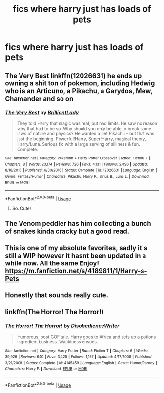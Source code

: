 #+TITLE: fics where harry just has loads of pets

* fics where harry just has loads of pets
:PROPERTIES:
:Author: adamistroubled
:Score: 16
:DateUnix: 1593211716.0
:DateShort: 2020-Jun-27
:FlairText: Request
:END:

** The Very Best linkffn(12026631) he ends up owning a shit ton of pokemon, including Hedwig who is an Articuno, a Pikachu, a Garydos, Mew, Chamander and so on
:PROPERTIES:
:Author: flingerdinger
:Score: 5
:DateUnix: 1593220255.0
:DateShort: 2020-Jun-27
:END:

*** [[https://www.fanfiction.net/s/12026631/1/][*/The Very Best/*]] by [[https://www.fanfiction.net/u/6872861/BrilliantLady][/BrilliantLady/]]

#+begin_quote
  They told Harry that magic was real, but had limits. He saw no reason why that had to be so. Why should you only be able to break some laws of nature and physics? He wanted a pet Pikachu -- but that was just the beginning. Powerful!Harry, Super!Harry, magical theory, Harry/Luna. Serious fic with a large serving of silliness & fun. Complete.
#+end_quote

^{/Site/:} ^{fanfiction.net} ^{*|*} ^{/Category/:} ^{Pokémon} ^{+} ^{Harry} ^{Potter} ^{Crossover} ^{*|*} ^{/Rated/:} ^{Fiction} ^{T} ^{*|*} ^{/Chapters/:} ^{8} ^{*|*} ^{/Words/:} ^{23,174} ^{*|*} ^{/Reviews/:} ^{726} ^{*|*} ^{/Favs/:} ^{4,131} ^{*|*} ^{/Follows/:} ^{2,096} ^{*|*} ^{/Updated/:} ^{8/18/2016} ^{*|*} ^{/Published/:} ^{6/30/2016} ^{*|*} ^{/Status/:} ^{Complete} ^{*|*} ^{/id/:} ^{12026631} ^{*|*} ^{/Language/:} ^{English} ^{*|*} ^{/Genre/:} ^{Fantasy/Humor} ^{*|*} ^{/Characters/:} ^{Pikachu,} ^{Harry} ^{P.,} ^{Sirius} ^{B.,} ^{Luna} ^{L.} ^{*|*} ^{/Download/:} ^{[[http://www.ff2ebook.com/old/ffn-bot/index.php?id=12026631&source=ff&filetype=epub][EPUB]]} ^{or} ^{[[http://www.ff2ebook.com/old/ffn-bot/index.php?id=12026631&source=ff&filetype=mobi][MOBI]]}

--------------

*FanfictionBot*^{2.0.0-beta} | [[https://github.com/tusing/reddit-ffn-bot/wiki/Usage][Usage]]
:PROPERTIES:
:Author: FanfictionBot
:Score: 2
:DateUnix: 1593220267.0
:DateShort: 2020-Jun-27
:END:

**** So. Cute!
:PROPERTIES:
:Author: RinSakami
:Score: 2
:DateUnix: 1593248936.0
:DateShort: 2020-Jun-27
:END:


** The Venom peddler has him collecting a bunch of snakes kinda cracky but a good read.
:PROPERTIES:
:Author: thehoobs3
:Score: 3
:DateUnix: 1593239052.0
:DateShort: 2020-Jun-27
:END:


** This is one of my absolute favorites, sadly it's still a WIP however it hasnt been updated in a while now. All the same Enjoy! [[https://m.fanfiction.net/s/4189811/1/Harry-s-Pets]]
:PROPERTIES:
:Author: baasum_
:Score: 2
:DateUnix: 1593236337.0
:DateShort: 2020-Jun-27
:END:


** Honestly that sounds really cute.
:PROPERTIES:
:Score: 1
:DateUnix: 1593254771.0
:DateShort: 2020-Jun-27
:END:


** linkffn(The Horror! The Horror!)
:PROPERTIES:
:Author: A2i9
:Score: 1
:DateUnix: 1593256312.0
:DateShort: 2020-Jun-27
:END:

*** [[https://www.fanfiction.net/s/4145459/1/][*/The Horror! The Horror!/*]] by [[https://www.fanfiction.net/u/1228238/DisobedienceWriter][/DisobedienceWriter/]]

#+begin_quote
  Humorous, post GOF tale. Harry goes to Africa and sets up a potions ingredient business. Wackiness ensues.
#+end_quote

^{/Site/:} ^{fanfiction.net} ^{*|*} ^{/Category/:} ^{Harry} ^{Potter} ^{*|*} ^{/Rated/:} ^{Fiction} ^{T} ^{*|*} ^{/Chapters/:} ^{6} ^{*|*} ^{/Words/:} ^{39,926} ^{*|*} ^{/Reviews/:} ^{640} ^{*|*} ^{/Favs/:} ^{3,425} ^{*|*} ^{/Follows/:} ^{1,157} ^{*|*} ^{/Updated/:} ^{4/17/2008} ^{*|*} ^{/Published/:} ^{3/21/2008} ^{*|*} ^{/Status/:} ^{Complete} ^{*|*} ^{/id/:} ^{4145459} ^{*|*} ^{/Language/:} ^{English} ^{*|*} ^{/Genre/:} ^{Humor/Parody} ^{*|*} ^{/Characters/:} ^{Harry} ^{P.} ^{*|*} ^{/Download/:} ^{[[http://www.ff2ebook.com/old/ffn-bot/index.php?id=4145459&source=ff&filetype=epub][EPUB]]} ^{or} ^{[[http://www.ff2ebook.com/old/ffn-bot/index.php?id=4145459&source=ff&filetype=mobi][MOBI]]}

--------------

*FanfictionBot*^{2.0.0-beta} | [[https://github.com/tusing/reddit-ffn-bot/wiki/Usage][Usage]]
:PROPERTIES:
:Author: FanfictionBot
:Score: 2
:DateUnix: 1593256340.0
:DateShort: 2020-Jun-27
:END:
